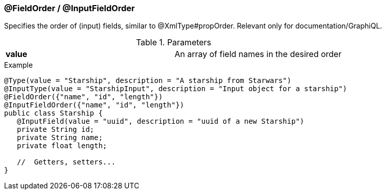 //
// Copyright (c) 2019 Contributors to the Eclipse Foundation
//
// See the NOTICE file(s) distributed with this work for additional
// information regarding copyright ownership.
//
// Licensed under the Apache License, Version 2.0 (the "License");
// you may not use this file except in compliance with the License.
// You may obtain a copy of the License at
//
//     http://www.apache.org/licenses/LICENSE-2.0
//
// Unless required by applicable law or agreed to in writing, software
// distributed under the License is distributed on an "AS IS" BASIS,
// WITHOUT WARRANTIES OR CONDITIONS OF ANY KIND, either express or implied.
// See the License for the specific language governing permissions and
// limitations under the License.
//
[[at_order]]
=== @FieldOrder / @InputFieldOrder

Specifies the order of (input) fields, similar to @XmlType#propOrder. Relevant only for documentation/GraphiQL.

.Parameters
[cols="1,1"]
|===
|*value*|An array of field names in the desired order
|===

.Example
[source,java,numbered]
----
@Type(value = "Starship", description = "A starship from Starwars")
@InputType(value = "StarshipInput", description = "Input object for a starship")
@FieldOrder({"name", "id", "length"})
@InputFieldOrder({"name", "id", "length"})
public class Starship {
   @InputField(value = "uuid", description = "uuid of a new Starship")
   private String id;
   private String name;
   private float length;

   //  Getters, setters...
}
----